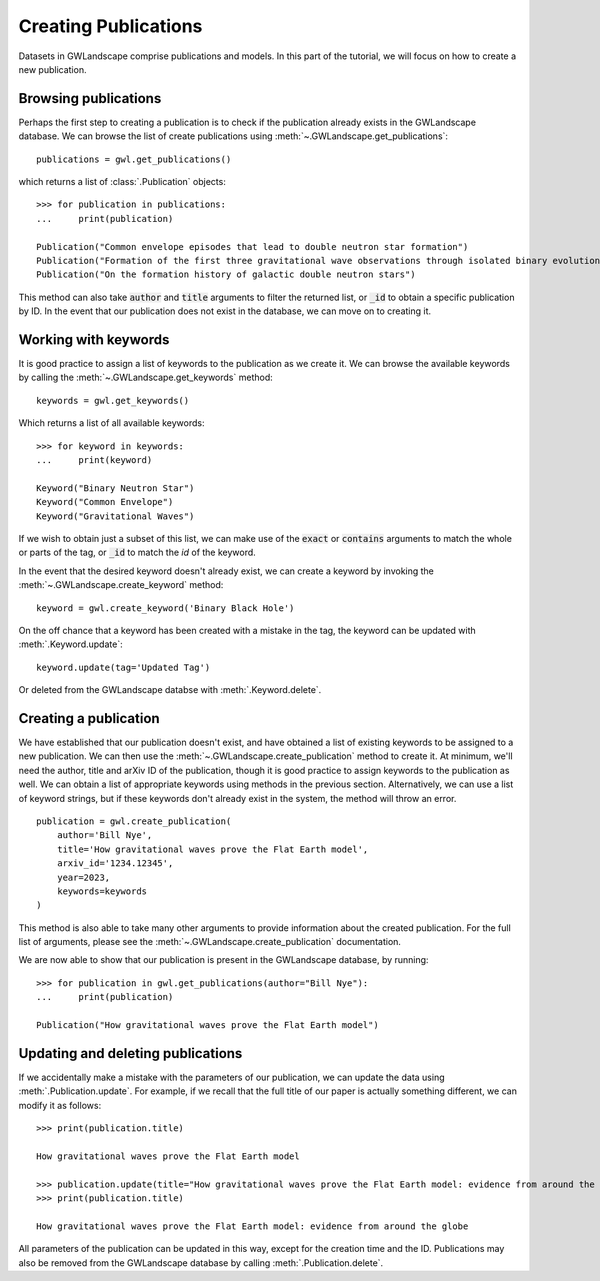 
Creating Publications
=====================

Datasets in GWLandscape comprise publications and models. In this part of the tutorial, we will focus on how to create a new publication.

Browsing publications
---------------------

Perhaps the first step to creating a publication is to check if the publication already exists in the GWLandscape database.
We can browse the list of create publications using :meth:`~.GWLandscape.get_publications`:

::

    publications = gwl.get_publications()

which returns a list of :class:`.Publication` objects:

::

    >>> for publication in publications:
    ...     print(publication)

    Publication("Common envelope episodes that lead to double neutron star formation")
    Publication("Formation of the first three gravitational wave observations through isolated binary evolution")
    Publication("On the formation history of galactic double neutron stars")

This method can also take :code:`author` and :code:`title` arguments to filter the returned list, or :code:`_id` to obtain a specific publication by ID.
In the event that our publication does not exist in the database, we can move on to creating it.

Working with keywords
---------------------

It is good practice to assign a list of keywords to the publication as we create it.
We can browse the available keywords by calling the :meth:`~.GWLandscape.get_keywords` method:

::

    keywords = gwl.get_keywords()

Which returns a list of all available keywords:

::

    >>> for keyword in keywords:
    ...     print(keyword)
    
    Keyword("Binary Neutron Star")
    Keyword("Common Envelope")
    Keyword("Gravitational Waves")



If we wish to obtain just a subset of this list, we can make use of the :code:`exact` or :code:`contains` arguments to match the whole or parts of the tag, or :code:`_id` to match the `id` of the keyword.

In the event that the desired keyword doesn't already exist, we can create a keyword by invoking the :meth:`~.GWLandscape.create_keyword` method:

::

    keyword = gwl.create_keyword('Binary Black Hole')

On the off chance that a keyword has been created with a mistake in the tag, the keyword can be updated with :meth:`.Keyword.update`:

::

    keyword.update(tag='Updated Tag')

Or deleted from the GWLandscape databse with :meth:`.Keyword.delete`.


Creating a publication
----------------------

We have established that our publication doesn't exist, and have obtained a list of existing keywords to be assigned to a new publication.
We can then use the :meth:`~.GWLandscape.create_publication` method to create it.
At minimum, we'll need the author, title and arXiv ID of the publication, though it is good practice to assign keywords to the publication as well.
We can obtain a list of appropriate keywords using methods in the previous section.
Alternatively, we can use a list of keyword strings, but if these keywords don't already exist in the system, the method will throw an error.

::

    publication = gwl.create_publication(
        author='Bill Nye',
        title='How gravitational waves prove the Flat Earth model',
        arxiv_id='1234.12345',
        year=2023,
        keywords=keywords
    )

This method is also able to take many other arguments to provide information about the created publication.
For the full list of arguments, please see the :meth:`~.GWLandscape.create_publication` documentation.

We are now able to show that our publication is present in the GWLandscape database, by running:

::

    >>> for publication in gwl.get_publications(author="Bill Nye"):
    ...     print(publication)

    Publication("How gravitational waves prove the Flat Earth model")

Updating and deleting publications
----------------------------------

If we accidentally make a mistake with the parameters of our publication, we can update the data using :meth:`.Publication.update`.
For example, if we recall that the full title of our paper is actually something different, we can modify it as follows:

::

    >>> print(publication.title)

    How gravitational waves prove the Flat Earth model

    >>> publication.update(title="How gravitational waves prove the Flat Earth model: evidence from around the globe")
    >>> print(publication.title)

    How gravitational waves prove the Flat Earth model: evidence from around the globe

All parameters of the publication can be updated in this way, except for the creation time and the ID.
Publications may also be removed from the GWLandscape database by calling :meth:`.Publication.delete`.